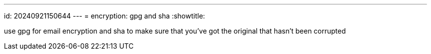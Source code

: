 ---
id: 20240921150644
---
= encryption: gpg and sha
:showtitle:

use gpg for email encryption and sha to make sure that you've got the original
that hasn't been corrupted

